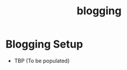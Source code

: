 :PROPERTIES:
:ID:       20230712T131112.909632
:END:
#+title: blogging

* Blogging Setup

 - TBP (To be populated)
